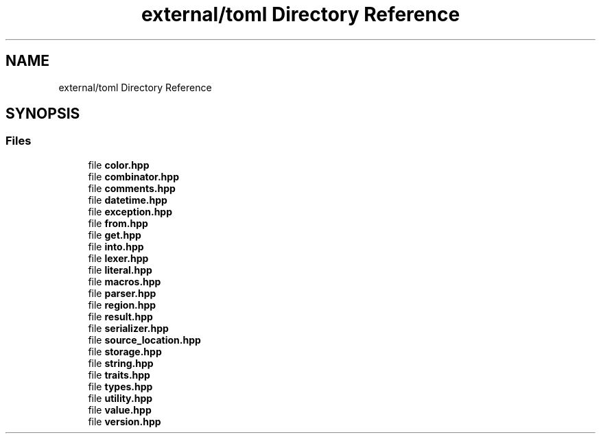 .TH "external/toml Directory Reference" 3 "Sat Jun 18 2022" "Version 1.0" "SuperCold" \" -*- nroff -*-
.ad l
.nh
.SH NAME
external/toml Directory Reference
.SH SYNOPSIS
.br
.PP
.SS "Files"

.in +1c
.ti -1c
.RI "file \fBcolor\&.hpp\fP"
.br
.ti -1c
.RI "file \fBcombinator\&.hpp\fP"
.br
.ti -1c
.RI "file \fBcomments\&.hpp\fP"
.br
.ti -1c
.RI "file \fBdatetime\&.hpp\fP"
.br
.ti -1c
.RI "file \fBexception\&.hpp\fP"
.br
.ti -1c
.RI "file \fBfrom\&.hpp\fP"
.br
.ti -1c
.RI "file \fBget\&.hpp\fP"
.br
.ti -1c
.RI "file \fBinto\&.hpp\fP"
.br
.ti -1c
.RI "file \fBlexer\&.hpp\fP"
.br
.ti -1c
.RI "file \fBliteral\&.hpp\fP"
.br
.ti -1c
.RI "file \fBmacros\&.hpp\fP"
.br
.ti -1c
.RI "file \fBparser\&.hpp\fP"
.br
.ti -1c
.RI "file \fBregion\&.hpp\fP"
.br
.ti -1c
.RI "file \fBresult\&.hpp\fP"
.br
.ti -1c
.RI "file \fBserializer\&.hpp\fP"
.br
.ti -1c
.RI "file \fBsource_location\&.hpp\fP"
.br
.ti -1c
.RI "file \fBstorage\&.hpp\fP"
.br
.ti -1c
.RI "file \fBstring\&.hpp\fP"
.br
.ti -1c
.RI "file \fBtraits\&.hpp\fP"
.br
.ti -1c
.RI "file \fBtypes\&.hpp\fP"
.br
.ti -1c
.RI "file \fButility\&.hpp\fP"
.br
.ti -1c
.RI "file \fBvalue\&.hpp\fP"
.br
.ti -1c
.RI "file \fBversion\&.hpp\fP"
.br
.in -1c
